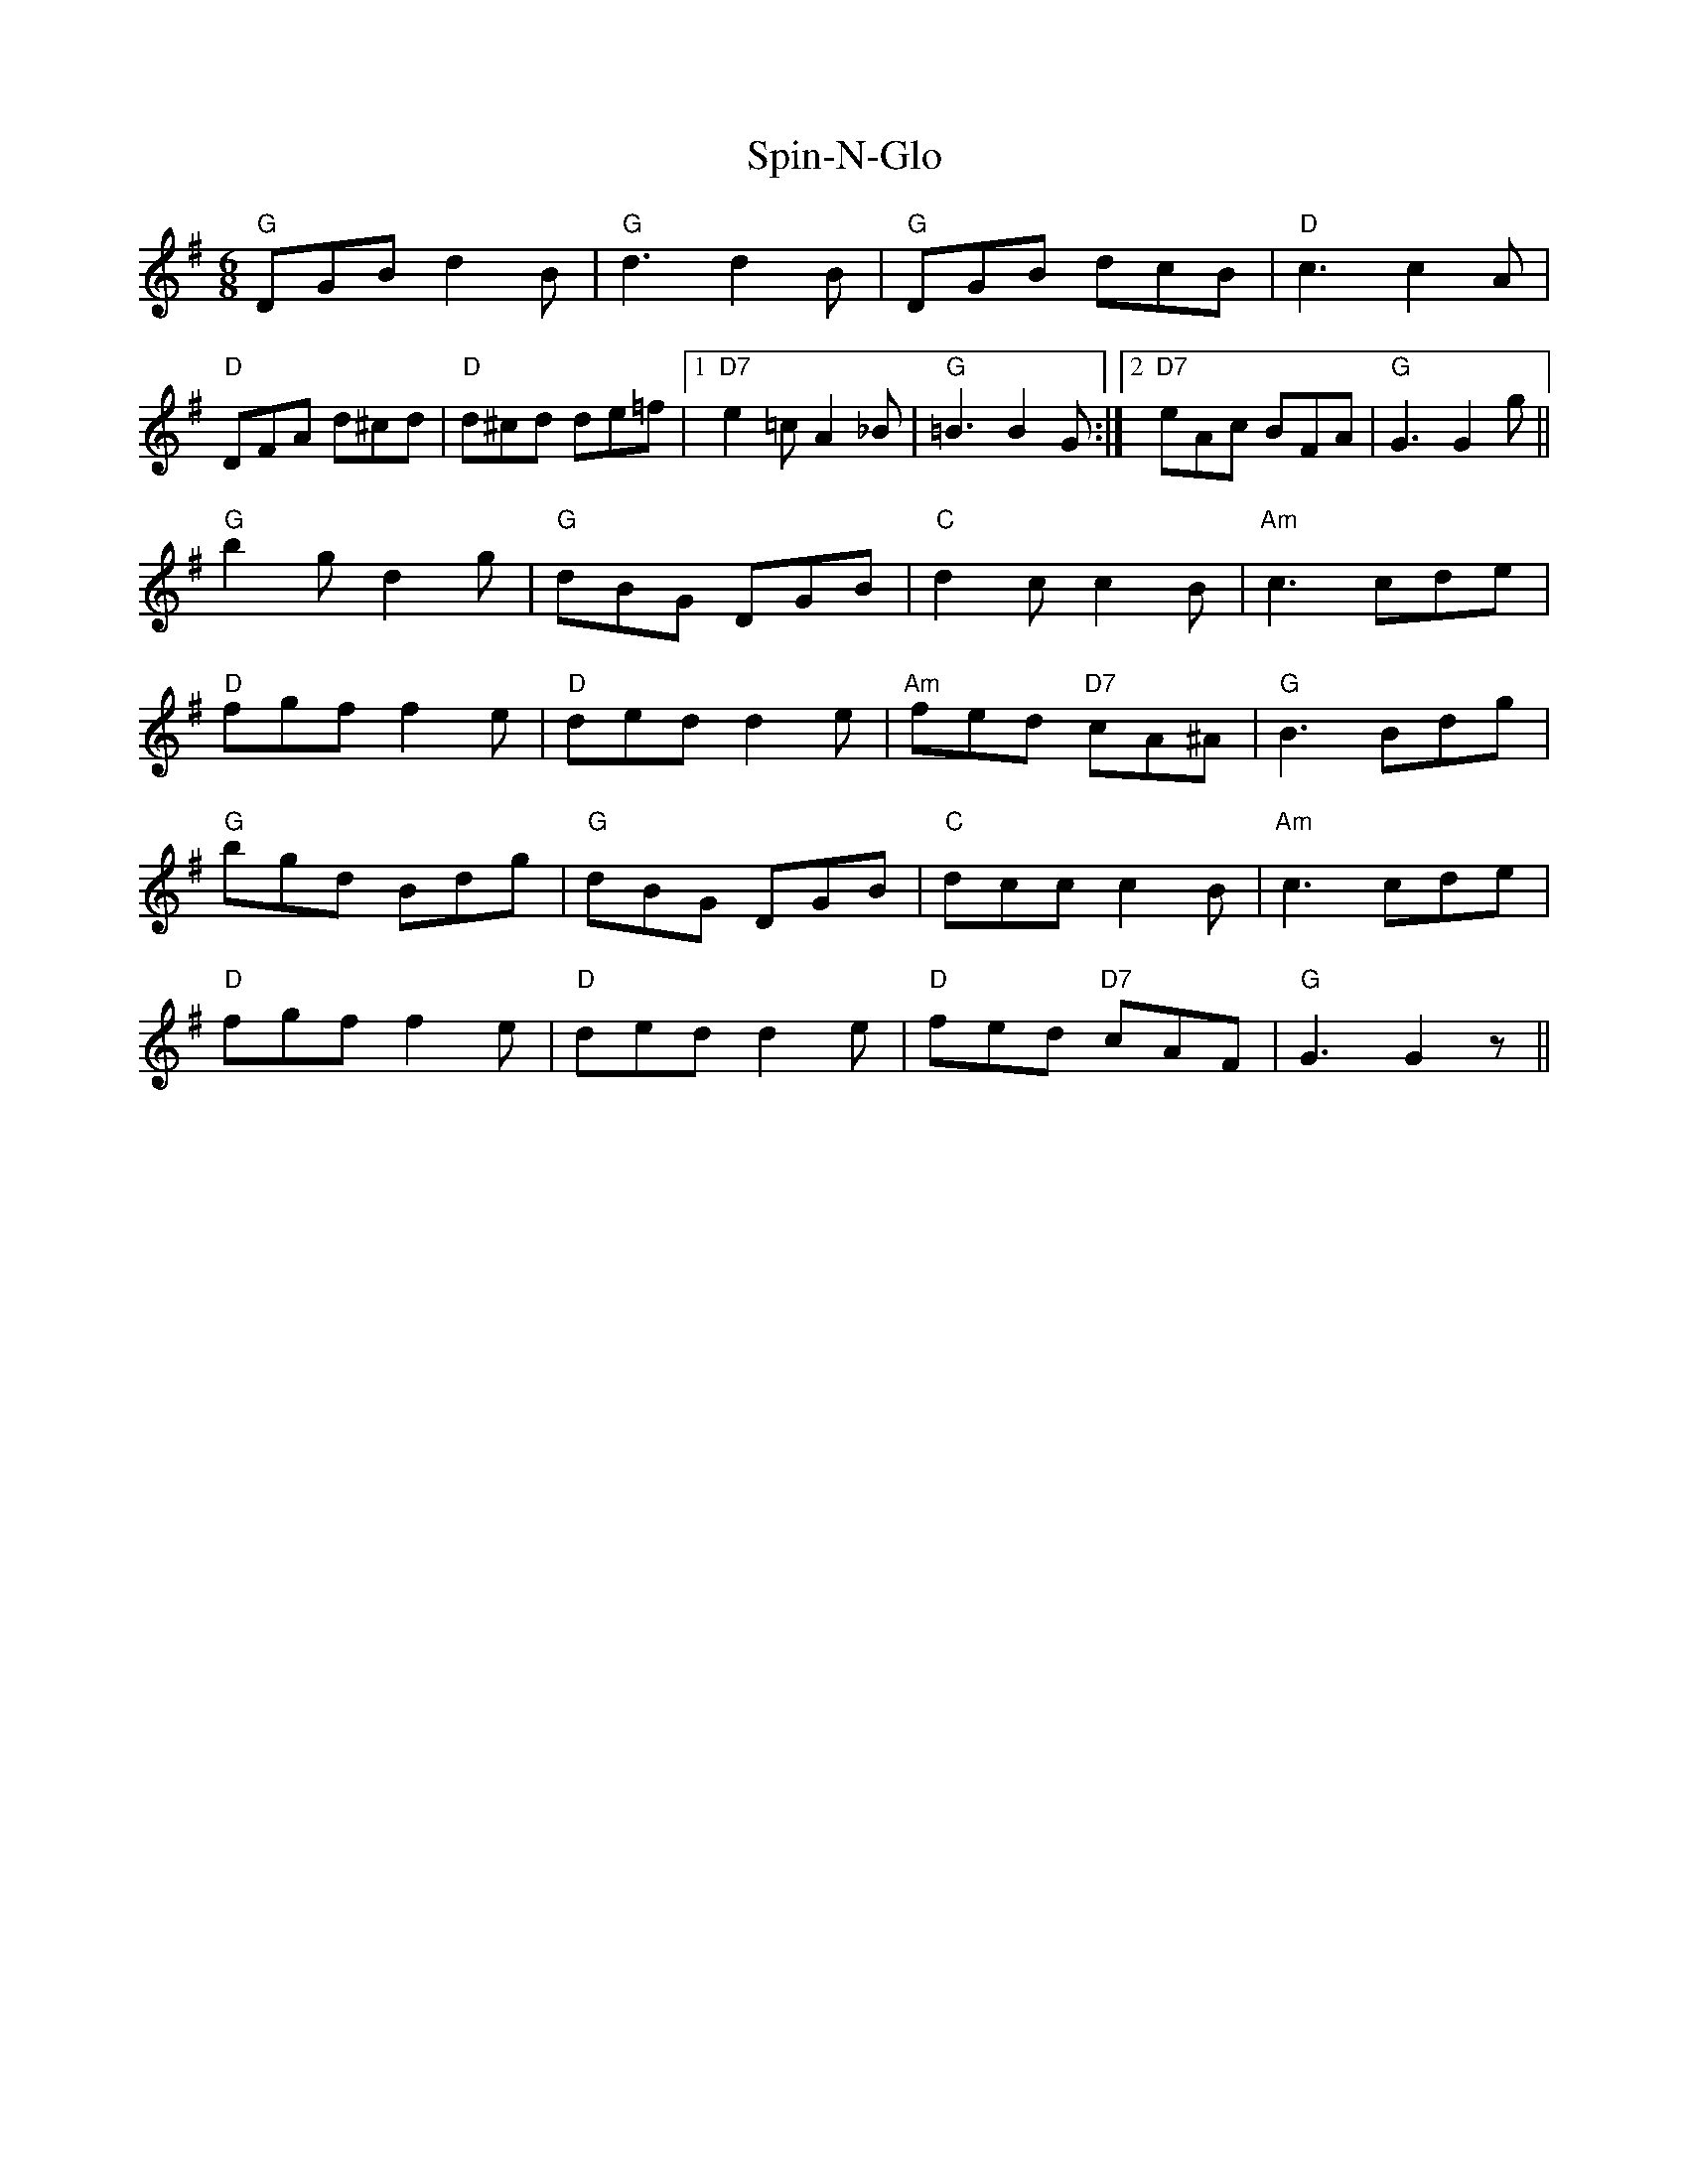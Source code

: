 X: 38050
T: Spin-N-Glo
R: jig
M: 6/8
K: Gmajor
"G" DGB d2B|"G" d3d2B|"G" DGB dcB|"D" c3c2 A|
"D" DFA d^cd|"D" d^cd de=f|1 "D7" e2=c A2_B|"G" =B3 B2 G:|2 "D7" eAc BFA|"G" G3 G2 g||
"G" b2g d2g|"G" dBG DGB|"C" d2c c2B|"Am" c3 cde|
"D" fgf f2e|"D" ded d2e|"Am" fed "D7"cA^A|"G" B3 Bdg|
"G" bgd Bdg|"G" dBG DGB|"C" dcc c2B|"Am" c3 cde|
"D" fgf f2e|"D" ded d2e|"D" fed "D7"cAF|"G" G3 G2 z||

